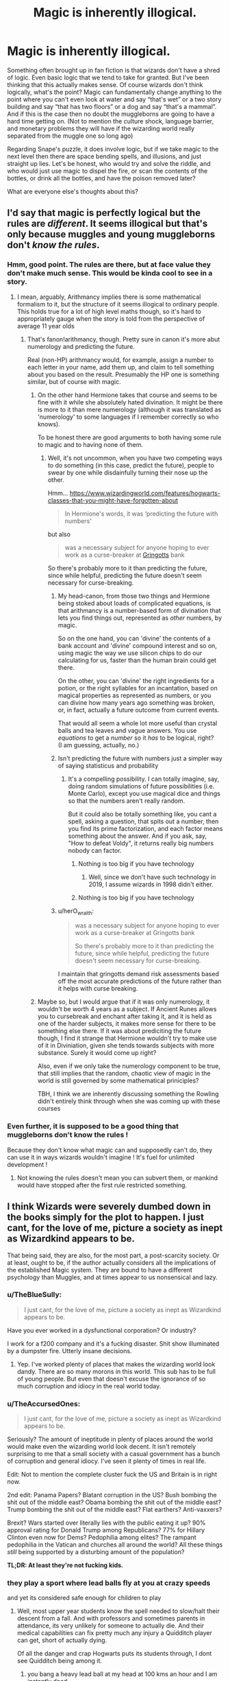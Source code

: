 #+TITLE: Magic is inherently illogical.

* Magic is inherently illogical.
:PROPERTIES:
:Author: MachaiArcanum
:Score: 114
:DateUnix: 1577427254.0
:DateShort: 2019-Dec-27
:END:
Something often brought up in fan fiction is that wizards don't have a shred of logic. Even basic logic that we tend to take for granted. But I've been thinking that this actually makes sense. Of course wizards don't think logically, what's the point? Magic can fundamentally change anything to the point where you can't even look at water and say “that's wet” or a two story building and say “that has two floors” or a dog and say “that's a mammal”. And if this is the case then no doubt the muggleborns are going to have a hard time getting on. (Not to mention the culture shock, language barrier, and monetary problems they will have if the wizarding world really separated from the muggle one so long ago)

Regarding Snape's puzzle, it does involve logic, but if we take magic to the next level then there are space bending spells, and illusions, and just straight up lies. Let's be honest, who would try and solve the riddle, and who would just use magic to dispel the fire, or scan the contents of the bottles, or drink all the bottles, and have the poison removed later?

What are everyone else's thoughts about this?


** I'd say that magic is perfectly logical but the rules are /different/. It seems illogical but that's only because muggles and young muggleborns don't /know the rules/.
:PROPERTIES:
:Author: rohan62442
:Score: 82
:DateUnix: 1577430471.0
:DateShort: 2019-Dec-27
:END:

*** Hmm, good point. The rules are there, but at face value they don't make much sense. This would be kinda cool to see in a story.
:PROPERTIES:
:Author: MachaiArcanum
:Score: 29
:DateUnix: 1577431677.0
:DateShort: 2019-Dec-27
:END:

**** I mean, arguably, Arithmancy implies there is some mathematical formalism to it, but the structure of it seems illogical to ordinary people. This holds true for a lot of high level maths though, so it's hard to appropriately gauge when the story is told from the perspective of average 11 year olds
:PROPERTIES:
:Author: Othrus
:Score: 18
:DateUnix: 1577434908.0
:DateShort: 2019-Dec-27
:END:

***** That's fanon!arithmancy, though. Pretty sure in canon it's more abut numerology and predicting the future.

Real (non-HP) arithmancy would, for example, assign a number to each letter in your name, add them up, and claim to tell something about you based on the result. Presumably the HP one is something similar, but of course with magic.
:PROPERTIES:
:Author: Togop
:Score: 26
:DateUnix: 1577449405.0
:DateShort: 2019-Dec-27
:END:

****** On the other hand Hermione takes that course and seems to be fine with it while she absolutely hated divination. It might be there is more to it than mere numerology (although it was translated as 'numerology' to some languages if I remember correctly so who knows).

To be honest there are good arguments to both having some rule to magic and to having none of them.
:PROPERTIES:
:Author: Von_Usedom
:Score: 14
:DateUnix: 1577451548.0
:DateShort: 2019-Dec-27
:END:

******* Well, it's not uncommon, when you have two competing ways to do something (in this case, predict the future), people to swear by one while disdainfully turning their nose up the other.

Hmm... [[https://www.wizardingworld.com/features/hogwarts-classes-that-you-might-have-forgotten-about]]

#+begin_quote
  In Hermione's words, it was ‘predicting the future with numbers'
#+end_quote

but also

#+begin_quote
  was a necessary subject for anyone hoping to ever work as a curse-breaker at [[https://www.wizardingworld.com/features/gringotts][Gringotts]] bank
#+end_quote

So there's probably more to it than predicting the future, since while helpful, predicting the future doesn't seem necessary for curse-breaking.
:PROPERTIES:
:Author: Togop
:Score: 11
:DateUnix: 1577454214.0
:DateShort: 2019-Dec-27
:END:

******** My head-canon, from those two things and Hermione being stoked about loads of complicated equations, is that arithmancy is a number-based form of divination that lets you find things out, represented as /other/ numbers, by magic.

So on the one hand, you can 'divine' the contents of a bank account and 'divine' compound interest and so on, using magic the way we use silicon chips to do our calculating for us, faster than the human brain could get there.

On the other, you can 'divine' the right ingredients for a potion, or the right syllables for an incantation, based on magical properties as represented as numbers, or you can divine how many years ago something was broken, or, in fact, actually a future outcome from current events.

That would all seem a whole lot more useful than crystal balls and tea leaves and vague answers. You use /equations/ to get a /number/ so it /has/ to be logical, right?\\
(I am guessing, actually, no.)
:PROPERTIES:
:Author: SMTRodent
:Score: 17
:DateUnix: 1577457717.0
:DateShort: 2019-Dec-27
:END:


******** Isn't predicting the future with numbers just a simpler way of saying statisticus and probability
:PROPERTIES:
:Author: BrilliantTarget
:Score: 5
:DateUnix: 1577465119.0
:DateShort: 2019-Dec-27
:END:

********* It's a compelling possibility. I can totally imagine, say, doing random simulations of future possibilities (i.e. Monte Carlo), except you use magical dice and things so that the numbers aren't really random.

But it could also be totally something like, you cant a spell, asking a question, that spits out a number, then you find its prime factorization, and each factor means something about the answer. And if you ask, say, "How to defeat Voldy", it returns really big numbers nobody can factor.
:PROPERTIES:
:Author: Togop
:Score: 5
:DateUnix: 1577468802.0
:DateShort: 2019-Dec-27
:END:

********** Nothing is too big if you have technology
:PROPERTIES:
:Author: BrilliantTarget
:Score: 1
:DateUnix: 1577471910.0
:DateShort: 2019-Dec-27
:END:

*********** Well, since we don't have such technology in 2019, I assume wizards in 1998 didn't either.
:PROPERTIES:
:Author: Togop
:Score: 2
:DateUnix: 1577474335.0
:DateShort: 2019-Dec-27
:END:


********** Nothing is too big if you have technology
:PROPERTIES:
:Author: BrilliantTarget
:Score: 1
:DateUnix: 1577472103.0
:DateShort: 2019-Dec-27
:END:


******** u/herO_wraith:
#+begin_quote
  was a necessary subject for anyone hoping to ever work as a curse-breaker at Gringotts bank

  So there's probably more to it than predicting the future, since while helpful, predicting the future doesn't seem necessary for curse-breaking.
#+end_quote

I maintain that gringotts demand risk assessments based off the most accurate predictions of the future rather than it helps with curse breaking.
:PROPERTIES:
:Author: herO_wraith
:Score: 1
:DateUnix: 1577473436.0
:DateShort: 2019-Dec-27
:END:


****** Maybe so, but I would argue that if it was only numerology, it wouldn't be worth 4 years as a subject. If Ancient Runes allows you to cursebreak and enchant after taking it, and it is held as one of the harder subjects, it makes more sense for there to be something else there. If it was about prediciting the future though, I find it strange that Hermione wouldn't try to make use of it in Diviniation, given she tends towards subjects with more substance. Surely it would come up right?

Also, even if we only take the numerology component to be true, that still implies that the random, chaotic view of magic in the world is still governed by some mathematical priniciples?

TBH, I think we are inherently discussing something the Rowling didn't entirely think through when she was coming up with these courses
:PROPERTIES:
:Author: Othrus
:Score: 1
:DateUnix: 1577478310.0
:DateShort: 2019-Dec-27
:END:


*** Even further, it is supposed to be a good thing that muggleborns don't know the rules !

Because they don't know what magic can and supposedly can't do, they can use it in ways wizards wouldn't imagine ! It's fuel for unlimited development !
:PROPERTIES:
:Author: Gaerynn
:Score: -6
:DateUnix: 1577441131.0
:DateShort: 2019-Dec-27
:END:

**** Not knowing the rules doesn't mean you can subvert them, or mankind would have stopped after the first rule restricted something.
:PROPERTIES:
:Author: Uncommonality
:Score: 4
:DateUnix: 1577480942.0
:DateShort: 2019-Dec-28
:END:


** I think Wizards were severely dumbed down in the books simply for the plot to happen. I just cant, for the love of me, picture a society as inept as Wizardkind appears to be.

That being said, they are also, for the most part, a post-scarcity society. Or at least, ought to be, if the author actually considers all the implications of the established Magic system. They are bound to have a different psychology than Muggles, and at times appear to us nonsensical and lazy.
:PROPERTIES:
:Score: 44
:DateUnix: 1577439036.0
:DateShort: 2019-Dec-27
:END:

*** u/TheBlueSully:
#+begin_quote
  I just cant, for the love of me, picture a society as inept as Wizardkind appears to be.
#+end_quote

Have you ever worked in a dysfunctional corporation? Or industry?

I work for a f200 company and it's a fucking disaster. Shit show illuminated by a dumpster fire. Utterly insane decisions.
:PROPERTIES:
:Author: TheBlueSully
:Score: 18
:DateUnix: 1577452394.0
:DateShort: 2019-Dec-27
:END:

**** Yep. I've worked plenty of places that makes the wizarding world look dandy. There are so many morons in this world. This sub has to be full of young people. But even that doesn't excuse the ignorance of so much corruption and idiocy in the real world today.
:PROPERTIES:
:Author: TheAccursedOnes
:Score: 4
:DateUnix: 1577466366.0
:DateShort: 2019-Dec-27
:END:


*** u/TheAccursedOnes:
#+begin_quote
  I just cant, for the love of me, picture a society as inept as Wizardkind appears to be.
#+end_quote

Seriously? The amount of ineptitude in plenty of places around the world would make even the wizarding world look decent. It isn't remotely surprising to me that a small society with a casual government has a bunch of corruption and general idiocy. I've seen it plenty of times in real life.

Edit: Not to mention the complete cluster fuck the US and Britain is in right now.

2nd edit: Panama Papers? Blatant corruption in the US? Bush bombing the shit out of the middle east? Obama bombing the shit out of the middle east? Trump bombing the shit out of the middle east? Flat earthers? Anti-vaxxers?

Brexit? Wars started over literally lies with the public eating it up? 90% approval rating for Donald Trump among Republicans? 77% for Hillary Clinton even now for Dems? Pedophilia among elites? The rampant pedophilia in the Vatican and churches all around the world? All these things /still/ being supported by a disturbing amount of the population?

*TL;DR: At least they're not fucking kids.*
:PROPERTIES:
:Author: TheAccursedOnes
:Score: 7
:DateUnix: 1577466335.0
:DateShort: 2019-Dec-27
:END:


*** they play a sport where lead balls fly at you at crazy speeds

and yet its considered safe enough for children to play
:PROPERTIES:
:Author: CommanderL3
:Score: 6
:DateUnix: 1577443952.0
:DateShort: 2019-Dec-27
:END:

**** Well, most upper year students know the spell needed to slow/halt their descent from a fall. And with professors and sometimes parents in attendance, its very unlikely for someone to actually die. And their medical capabilities can fix pretty much any injury a Quidditch player can get, short of actually dying.

Of all the danger and crap Hogwarts puts its students through, I dont see Quidditch being among it.
:PROPERTIES:
:Score: 15
:DateUnix: 1577444294.0
:DateShort: 2019-Dec-27
:END:

***** you bang a heavy lead ball at my head at 100 kms an hour and I am instantly dead

wizards have super human durability
:PROPERTIES:
:Author: CommanderL3
:Score: 11
:DateUnix: 1577444404.0
:DateShort: 2019-Dec-27
:END:

****** Yeah, either wizards are physically stronger than Muggles, or the Bludgers are enchanted so they arent lethal. Both really lead to Quidditch not being that dangerous of a sport.

Didn't Wood say he got hit in the head with a bludger and just got knocked out for a while? Or is that a movie thing?
:PROPERTIES:
:Score: 18
:DateUnix: 1577444584.0
:DateShort: 2019-Dec-27
:END:

******* plus wizards shrug of mid air colusions

in the wizarding world its a safe childsports

in the muggle world it would lead to several deaths
:PROPERTIES:
:Author: CommanderL3
:Score: 10
:DateUnix: 1577444787.0
:DateShort: 2019-Dec-27
:END:


****** When Dobby took control of the bludger in CoS he was able to control the specific area on Harry's body so that he wouldn't die. The normal ones are probably enchanted in the same way, to avoid killing their children. Also, is 100 k/h the actual speed they go? Because at that speed they would hardly be able to turn, and most people wouldn't be able to dodge, and all that.
:PROPERTIES:
:Author: MachaiArcanum
:Score: 1
:DateUnix: 1577477337.0
:DateShort: 2019-Dec-27
:END:


** The most illogical part of that whole plot is that the cleverest wizard of the age and all of his coworkers design puzzles that should stop an adult from getting to a powerful magical object, and they're all easy enough for a bunch of kids to solve.

Where's the Age Line, to keep curious kids out? Where are the invisible blood wards, like the one Dumbledore got through in Voldemort's secret cave? Heck, even a mokeskin pouch like the one Hagrid gave Harry only opens for the owner, why not throw the stone in there?

We're told all the time that Hogwarts and Gringotts are the safest places on Earth, and both are proven wrong at least twice in the series.
:PROPERTIES:
:Author: SarraTasarien
:Score: 7
:DateUnix: 1577458309.0
:DateShort: 2019-Dec-27
:END:

*** People will try to justify anything and say that Dumbledore intended for Harry to sole said puzzles before admitting that because Rowling came up with shit as she went the books don't make a shred of sense.
:PROPERTIES:
:Score: 2
:DateUnix: 1577459103.0
:DateShort: 2019-Dec-27
:END:

**** Or the first book is a children's book and we shouldn't take it too seriously.
:PROPERTIES:
:Author: TheAccursedOnes
:Score: 1
:DateUnix: 1577470671.0
:DateShort: 2019-Dec-27
:END:

***** It's not only the first book tho.
:PROPERTIES:
:Score: 2
:DateUnix: 1577489358.0
:DateShort: 2019-Dec-28
:END:

****** The first book is easily the one with the most illogical things imo. I guess the 2nd and 3rd could be considered children's books still but they're not bad
:PROPERTIES:
:Author: TheAccursedOnes
:Score: 1
:DateUnix: 1577490421.0
:DateShort: 2019-Dec-28
:END:


** Magic can change the laws of physics, but you can't have a universe without logic. Everything has a process it works on, or else it wouldn't work.
:PROPERTIES:
:Author: Caliburn0
:Score: 4
:DateUnix: 1577453562.0
:DateShort: 2019-Dec-27
:END:

*** I agree with this and would further say that magic /suspends/ the laws of physics when applied. It doesn't change the formulas. Magic is a way of saying 'I know it doesn't usually work like this, but for the moment...'
:PROPERTIES:
:Author: wordhammer
:Score: 3
:DateUnix: 1577465432.0
:DateShort: 2019-Dec-27
:END:

**** Yeah, that's how it usually works in my head. Although it might just be fanon, I think alchemy can permanently change something as long as it still obeys the laws of the universes at the end of the process, ie. Lead=>Gold but the gold isn't anti gravity or anything.
:PROPERTIES:
:Author: MachaiArcanum
:Score: 2
:DateUnix: 1577477666.0
:DateShort: 2019-Dec-27
:END:


**** The True Cloak of Invisibility begs to differ. As does the Phoenix if they're truly as immortal as described. Though for the most part, you're probably right. It's just that some magical artifact/creatures seem to not have gotten the 'temporary' memo.
:PROPERTIES:
:Author: Caliburn0
:Score: 1
:DateUnix: 1577487159.0
:DateShort: 2019-Dec-28
:END:


** It doesn't have to be inherently illogical, but: -we don't know the rules that guide it - there doesn't seem to be a pattern to the laws or rules that we know of And that seems illogical.

As far as wizards being 'illogical' - magic is so insanely powerful that they have a much different sense of what constitutes logical or normal.

And it's not as if we were logical creatures anyway. There are a lot of perfectly logical things that you could infer from an agreed upon set of axioms that would have people shouting at you in indignation of vehement disagreement.
:PROPERTIES:
:Author: Von_Usedom
:Score: 5
:DateUnix: 1577452159.0
:DateShort: 2019-Dec-27
:END:

*** u/TheAccursedOnes:
#+begin_quote
  There are a lot of perfectly logical things that you could infer from an agreed upon set of axioms that would have people shouting at you in indignation of vehement disagreement.
#+end_quote

See anti-vaxxers, flat earthers, Nazis, etc.
:PROPERTIES:
:Author: TheAccursedOnes
:Score: 2
:DateUnix: 1577470788.0
:DateShort: 2019-Dec-27
:END:

**** Well they'd be a good comparison to magicals - their logic might be perfectly sound, it's their basic axioms that are lacking or something we don't agree upon. But if your basic axiom is 'conspiracy' then it's perfectly logical to be anti-vax or a flat earther.
:PROPERTIES:
:Author: Von_Usedom
:Score: 1
:DateUnix: 1577473492.0
:DateShort: 2019-Dec-27
:END:


*** Haha, good point. I suppose the logic behind magic would simply be different, with a much more narrow range, and more open or vague conclusions.
:PROPERTIES:
:Author: MachaiArcanum
:Score: 2
:DateUnix: 1577477493.0
:DateShort: 2019-Dec-27
:END:


** u/deleted:
#+begin_quote
  you can't even look at water and say “that's wet”
#+end_quote

Whether water is wet or not is a super controversial topic in our world, including on reddit itself.
:PROPERTIES:
:Score: 4
:DateUnix: 1577472597.0
:DateShort: 2019-Dec-27
:END:

*** Really? I must have missed it. I'm intrigued, tell me more?
:PROPERTIES:
:Author: MachaiArcanum
:Score: 1
:DateUnix: 1577477913.0
:DateShort: 2019-Dec-27
:END:

**** Wetness is defined as the state of being "covered or saturated with water or another liquid". Can a liquid be covered or saturated with itself?

The general consensus is that water makes things wet and is not wet itself, but it causes debates whenever it's mentioned.
:PROPERTIES:
:Score: 4
:DateUnix: 1577481676.0
:DateShort: 2019-Dec-28
:END:

***** Oh wow. Can you link to any discussions of this? It seems like it could be interesting.
:PROPERTIES:
:Author: MachaiArcanum
:Score: 1
:DateUnix: 1577483946.0
:DateShort: 2019-Dec-28
:END:


**** Here's the what happened when The Guardian asked readers if water was wet: [[https://www.theguardian.com/notesandqueries/query/0,5753,-1725,00.html]]
:PROPERTIES:
:Score: 2
:DateUnix: 1577481770.0
:DateShort: 2019-Dec-28
:END:


** This has come up a lot, and it basically boils down to if you hold a naturalist philosophy or not.

Naturalists believe the world is made up of only natural laws. If you hold to this belief, magic would be potentially understandable/logical. And science would be completely applyable.

Current users of magic need not be logical, no more than ancient sailor's need to understand the world is round.

The opposite, of course, is supernaturalism, which holds something outside of nature can influence nature (such as a god, but not a god that exists in nature).

So magic is either simply another natural force/system we do not fully understand, or it is tapping into a spiritual system whose rules do not live in the natural world.

I strongly prefer the naturalist view. Science the shit out of that magic!!
:PROPERTIES:
:Author: StarDolph
:Score: 2
:DateUnix: 1577461053.0
:DateShort: 2019-Dec-27
:END:


** Thank you! I've always felt that way. Magic shouldn't be logical. And logic shouldn't come in the way of good storytelling. If I wanted logic I'd read about science like mathematics, not fantasy (fan)fiction.
:PROPERTIES:
:Author: u-useless
:Score: 3
:DateUnix: 1577441368.0
:DateShort: 2019-Dec-27
:END:


** If magic had no logic and internal rules studying it for 7 years in a school for magic would be absolutely worthless and the biggest waste of time ever.

I mean okay, the entire point of your argument seems to be that Wizards are idiotic, but I wouldn't go so far as to make Hogwarts a complete waste of space.
:PROPERTIES:
:Author: Deathcrow
:Score: 2
:DateUnix: 1577459644.0
:DateShort: 2019-Dec-27
:END:

*** Unless the goal is something besides education, that has been postulated by several fics...
:PROPERTIES:
:Author: StarDolph
:Score: 1
:DateUnix: 1577461991.0
:DateShort: 2019-Dec-27
:END:


** I mean, it's a genre distinction. HP was written to have a sense of wonder and fantasy, and that kind of means logic takes a backseat. Tbh I personally don't prefer these sorts of universes, but I can see how some people would like them.
:PROPERTIES:
:Author: ci-fre
:Score: 1
:DateUnix: 1577449077.0
:DateShort: 2019-Dec-27
:END:


** Technology is taming of natural sciences and magic is direct violation of that.
:PROPERTIES:
:Author: Zhymantas
:Score: 0
:DateUnix: 1577445085.0
:DateShort: 2019-Dec-27
:END:

